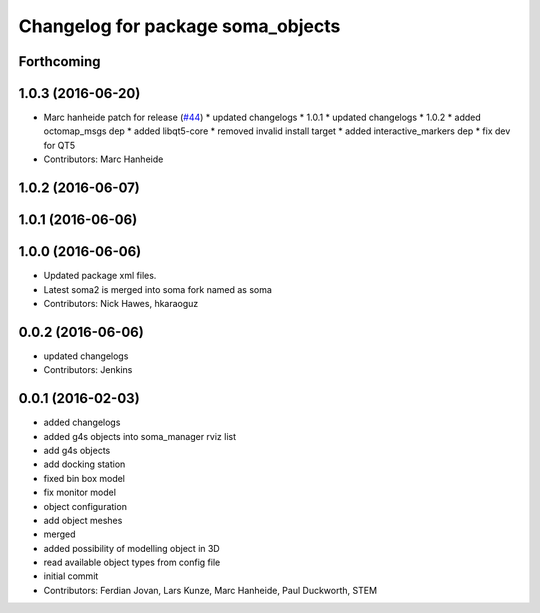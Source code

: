 ^^^^^^^^^^^^^^^^^^^^^^^^^^^^^^^^^^
Changelog for package soma_objects
^^^^^^^^^^^^^^^^^^^^^^^^^^^^^^^^^^

Forthcoming
-----------

1.0.3 (2016-06-20)
------------------
* Marc hanheide patch for release (`#44 <https://github.com/strands-project/soma/issues/44>`_)
  * updated changelogs
  * 1.0.1
  * updated changelogs
  * 1.0.2
  * added octomap_msgs dep
  * added libqt5-core
  * removed invalid install target
  * added interactive_markers dep
  * fix dev for QT5
* Contributors: Marc Hanheide

1.0.2 (2016-06-07)
------------------

1.0.1 (2016-06-06)
------------------

1.0.0 (2016-06-06)
------------------
* Updated package xml files.
* Latest soma2 is merged into soma fork named as soma
* Contributors: Nick Hawes, hkaraoguz

0.0.2 (2016-06-06)
------------------
* updated changelogs
* Contributors: Jenkins

0.0.1 (2016-02-03)
------------------
* added changelogs
* added g4s objects into soma_manager rviz list
* add g4s objects
* add docking station
* fixed bin box model
* fix monitor model
* object configuration
* add object meshes
* merged
* added possibility of modelling object in 3D
* read available object types from config file
* initial commit
* Contributors: Ferdian Jovan, Lars Kunze, Marc Hanheide, Paul Duckworth, STEM
